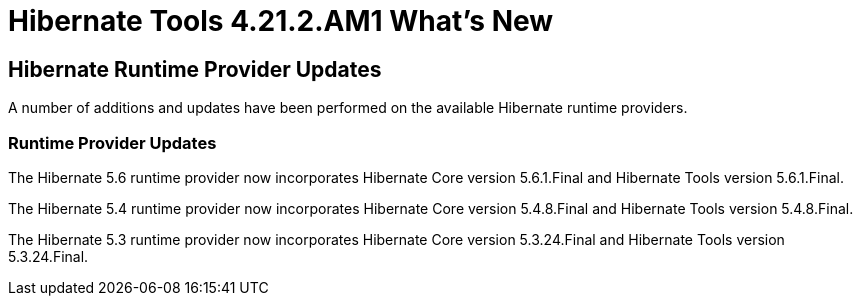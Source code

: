 = Hibernate Tools 4.21.2.AM1 What's New
:page-layout: whatsnew
:page-component_id: hibernate
:page-component_version: 4.21.2.AM1
:page-product_id: jbt_core
:page-product_version: 4.21.2.AM1

== Hibernate Runtime Provider Updates

A number of additions and updates have been performed on the available Hibernate runtime  providers.


=== Runtime Provider Updates

The Hibernate 5.6 runtime provider now incorporates Hibernate Core version 5.6.1.Final and Hibernate Tools version 5.6.1.Final.

The Hibernate 5.4 runtime provider now incorporates Hibernate Core version 5.4.8.Final and Hibernate Tools version 5.4.8.Final.

The Hibernate 5.3 runtime provider now incorporates Hibernate Core version 5.3.24.Final and Hibernate Tools version 5.3.24.Final.



